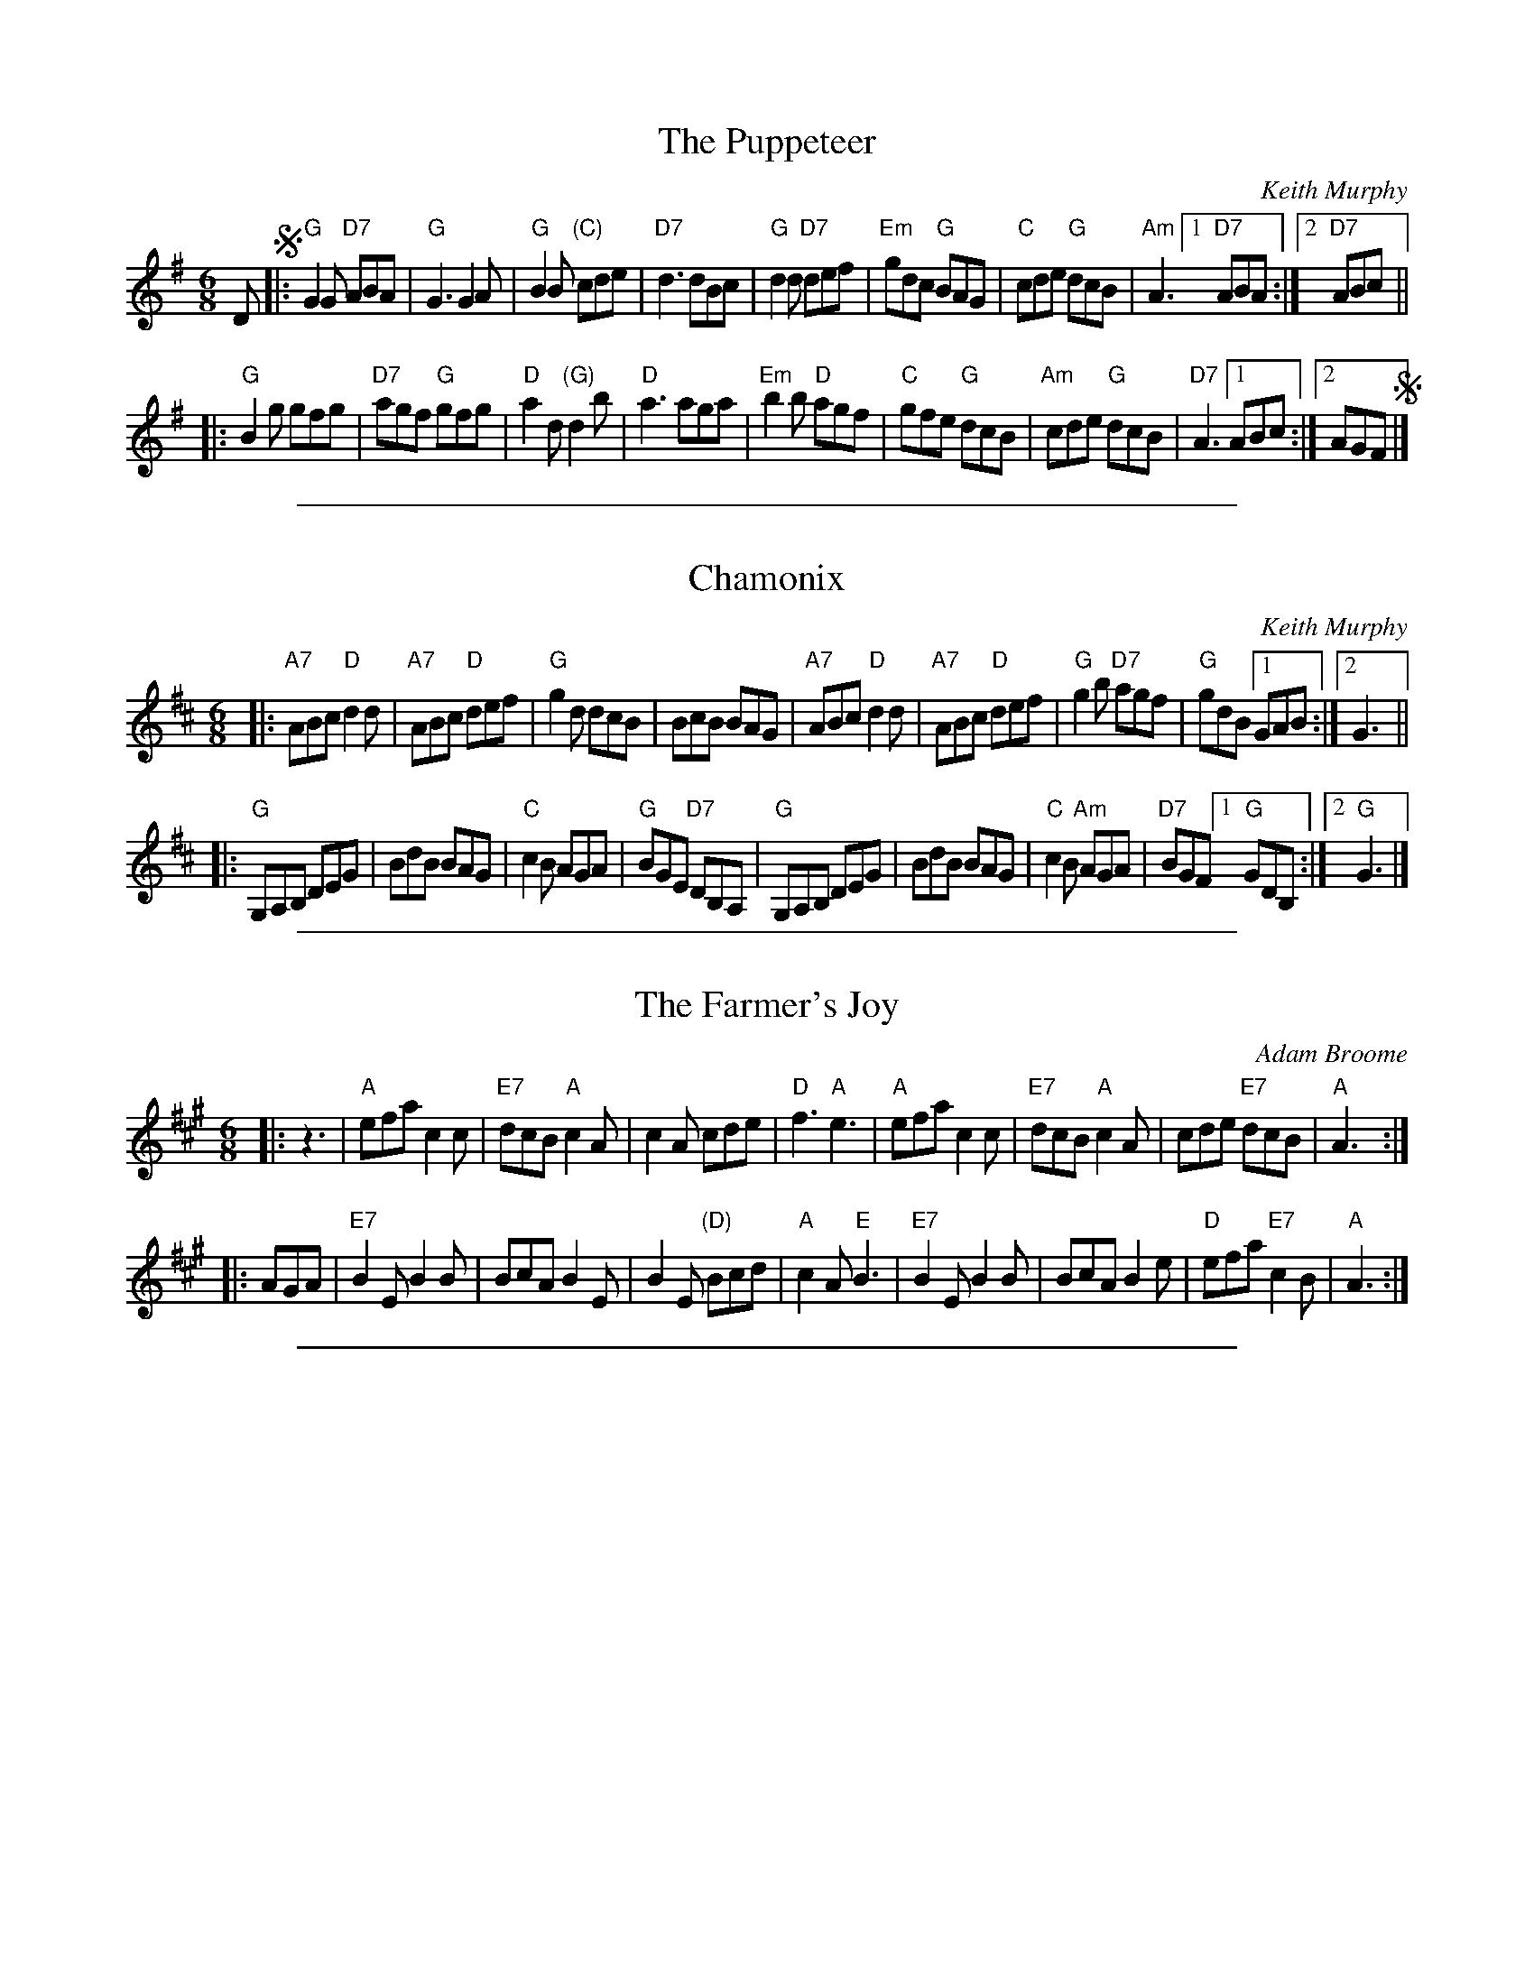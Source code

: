 X: 1
T: The Puppeteer
C: Keith Murphy
R: jig
Z: 2013 John Chambers <jc:trillian.mit.edu>
M: 6/8
L: 1/8
K: G
D !segno!|:\
"G"G2G "D7"ABA | "G"G3 G2A | "G"B2B "(C)"cde | "D7"d3 dBc |\
"G"d2d "D7"def | "Em"gdc "G"BAG | "C"cde "G"dcB | "Am"A3 [1 "D7"ABA :|2 "D7"ABc ||
|:\
"G"B2g gfg | "D7"agf "G"gfg | "D"a2d "(G)"d2b | "D"a3 aga |\
"Em"b2b "D"agf | "C"gfe "G"dcB | "Am"cde "G"dcB | "D7"A3 [1 ABc :|[2 AGF !segno!|]

%%sep 1 1 500

X: 1
T: Chamonix
C: Keith Murphy
R: jig
Z: 2015 John Chambers <jc:trillian.mit.edu>
S: printed copy of unknown origin, from Paul Lizotte
M: 6/8
L: 1/8
K: D
|:\
"A7"ABc "D"d2d | "A7"ABc "D"def | "G"g2d dcB | BcB BAG |\
"A7"ABc "D"d2d | "A7"ABc "D"def | "G"g2b "D7"agf | "G"gdB [1 GAB :|2 G3 ||
|:\
"G"G,A,B, DEG | BdB BAG | "C"c2B AGA | "G"BGE "D7"DB,A, |\
"G"G,A,B, DEG | BdB BAG | "C"c2B "Am"AGA | "D7"BGF [1 "G"GDB, :|2 "G"G3 |]

%%sep 1 1 500

X: 1
T: The Farmer's Joy
C: Adam Broome
R: jig
S: Paul Lizotte's Joy of Sets collection
S: printed copy of unknown origin
Z: 2015 John Chambers <jc:trillian.mit.edu>
M: 6/8
L: 1/8
K: A
|: z3 |\
"A"efa c2c | "E7"dcB "A"c2A | c2A cde | "D"f3 "A"e3 |\
"A"efa c2c | "E7"dcB "A"c2A | cde "E7"dcB | "A"A3 :|
|: AGA |\
"E7"B2E B2B | BcA B2E | B2E "(D)"Bcd | "A"c2A "E"B3 |\
"E7"B2E B2B | BcA B2e | "D"efa "E7"c2B | "A"A3 :|

%%sep 1 1 500
